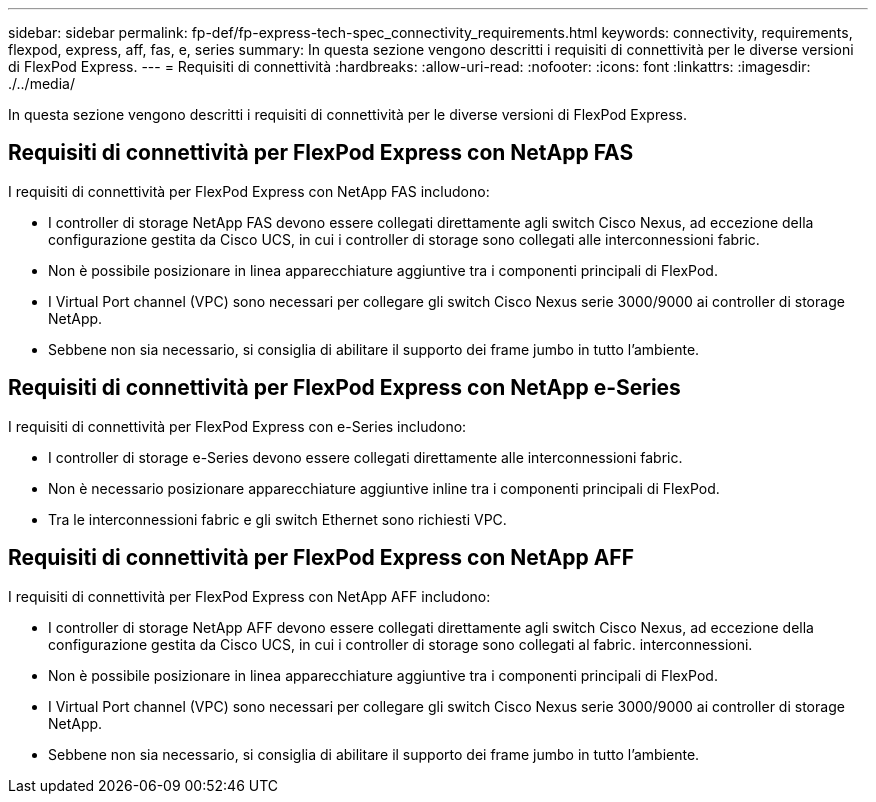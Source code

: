---
sidebar: sidebar 
permalink: fp-def/fp-express-tech-spec_connectivity_requirements.html 
keywords: connectivity, requirements, flexpod, express, aff, fas, e, series 
summary: In questa sezione vengono descritti i requisiti di connettività per le diverse versioni di FlexPod Express. 
---
= Requisiti di connettività
:hardbreaks:
:allow-uri-read: 
:nofooter: 
:icons: font
:linkattrs: 
:imagesdir: ./../media/


[role="lead"]
In questa sezione vengono descritti i requisiti di connettività per le diverse versioni di FlexPod Express.



== Requisiti di connettività per FlexPod Express con NetApp FAS

I requisiti di connettività per FlexPod Express con NetApp FAS includono:

* I controller di storage NetApp FAS devono essere collegati direttamente agli switch Cisco Nexus, ad eccezione della configurazione gestita da Cisco UCS, in cui i controller di storage sono collegati alle interconnessioni fabric.
* Non è possibile posizionare in linea apparecchiature aggiuntive tra i componenti principali di FlexPod.
* I Virtual Port channel (VPC) sono necessari per collegare gli switch Cisco Nexus serie 3000/9000 ai controller di storage NetApp.
* Sebbene non sia necessario, si consiglia di abilitare il supporto dei frame jumbo in tutto l'ambiente.




== Requisiti di connettività per FlexPod Express con NetApp e-Series

I requisiti di connettività per FlexPod Express con e-Series includono:

* I controller di storage e-Series devono essere collegati direttamente alle interconnessioni fabric.
* Non è necessario posizionare apparecchiature aggiuntive inline tra i componenti principali di FlexPod.
* Tra le interconnessioni fabric e gli switch Ethernet sono richiesti VPC.




== Requisiti di connettività per FlexPod Express con NetApp AFF

I requisiti di connettività per FlexPod Express con NetApp AFF includono:

* I controller di storage NetApp AFF devono essere collegati direttamente agli switch Cisco Nexus, ad eccezione della configurazione gestita da Cisco UCS, in cui i controller di storage sono collegati al fabric. interconnessioni.
* Non è possibile posizionare in linea apparecchiature aggiuntive tra i componenti principali di FlexPod.
* I Virtual Port channel (VPC) sono necessari per collegare gli switch Cisco Nexus serie 3000/9000 ai controller di storage NetApp.
* Sebbene non sia necessario, si consiglia di abilitare il supporto dei frame jumbo in tutto l'ambiente.

